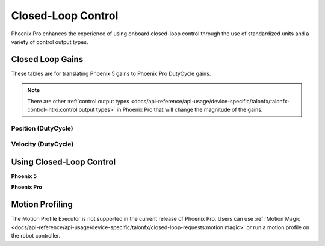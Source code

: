 Closed-Loop Control
===================

Phoenix Pro enhances the experience of using onboard closed-loop control through the use of standardized units and a variety of control output types.

Closed Loop Gains
-----------------

These tables are for translating Phoenix 5 gains to Phoenix Pro DutyCycle gains.

.. note:: There are other :ref:`control output types <docs/api-reference/api-usage/device-specific/talonfx/talonfx-control-intro:control output types>` in Phoenix Pro that will change the magnitude of the gains.

Position (DutyCycle)
^^^^^^^^^^^^^^^^^^^^

.. image:: images/position-gains-conversion.png
   :alt: Position gain conversion table from Phoenix 5 to Phoenix Pro

Velocity (DutyCycle)
^^^^^^^^^^^^^^^^^^^^

.. image:: images/velocity-gains-conversion.png
   :alt: Velocity gain conversion table from Phoenix 5 to Phoenix Pro

Using Closed-Loop Control
-------------------------

**Phoenix 5**

.. tab-set::

   .. tab-item:: Java
      :sync: Java

      .. code-block:: Java

         // robot init, set slot 0 gains
         m_motor.config_kF(0, 0.05, 50);
         m_motor.config_kP(0, 0.046, 50);
         m_motor.config_kI(0, 0.0002, 50);
         m_motor.config_kD(0, 0.42, 50);

         // enable voltage compensation
         m_motor.configVoltageComSaturation(12);
         m_motor.enableVoltageCompensation(true);

         // periodic, run velocity control with slot 0 configs,
         // target velocity of 50 rps (10240 ticks/100ms)
         m_motor.selectProfileSlot(0, 0);
         m_motor.set(ControlMode.Velocity, 10240);

   .. tab-item:: C++
      :sync: C++

      .. code-block:: cpp

         // robot init, set slot 0 gains
         m_motor.Config_kF(0, 0.05, 50);
         m_motor.Config_kP(0, 0.046, 50);
         m_motor.Config_kI(0, 0.0002, 50);
         m_motor.Config_kD(0, 0.42, 50);

         // enable voltage compensation
         m_motor.ConfigVoltageComSaturation(12);
         m_motor.EnableVoltageCompensation(true);

         // periodic, run velocity control with slot 0 configs,
         // target velocity of 50 rps (10240 ticks/100ms)
         m_motor.SelectProfileSlot(0, 0);
         m_motor.Set(ControlMode::Velocity, 10240);

**Phoenix Pro**

.. tab-set::

   .. tab-item:: Java
      :sync: Java

      .. code-block:: java

         // class member variable
         VelocityVoltage m_velocity = new VelocityVoltage(0);

         // robot init, set slot 0 gains
         var slot0Configs = new Slot0Configs();
         slot0Configs.kV = 0.12;
         slot0Configs.kP = 0.11;
         slot0Configs.kI = 0.5;
         slot0Configs.kD = 0.001;
         m_talonFX.getConfigurator().apply(slot0Configs, 0.050);

         // periodic, run velocity control with slot 0 configs,
         // target velocity of 50 rps
         m_velocity.Slot = 0;
         m_motor.setControl(m_velocity.withVelocity(50));

   .. tab-item:: C++
      :sync: C++

      .. code-block:: cpp

         // class member variable
         controls::VelocityVoltage m_velocity{0};

         // robot init, set slot 0 gains
         configs::Slot0Configs slot0Configs{};
         slot0Configs.kV = 0.12;
         slot0Configs.kP = 0.11;
         slot0Configs.kI = 0.5;
         slot0Configs.kD = 0.001;
         m_talonFX.GetConfigurator().Apply(slot0Configs, 50_ms);

         // periodic, run velocity control with slot 0 configs,
         // target velocity of 50 rps
         m_velocity.Slot = 0;
         m_motor.SetControl(m_velocity.WithVelocity(50_tps));

Motion Profiling
----------------

The Motion Profile Executor is not supported in the current release of Phoenix Pro. Users can use :ref:`Motion Magic <docs/api-reference/api-usage/device-specific/talonfx/closed-loop-requests:motion magic>` or run a motion profile on the robot controller.
